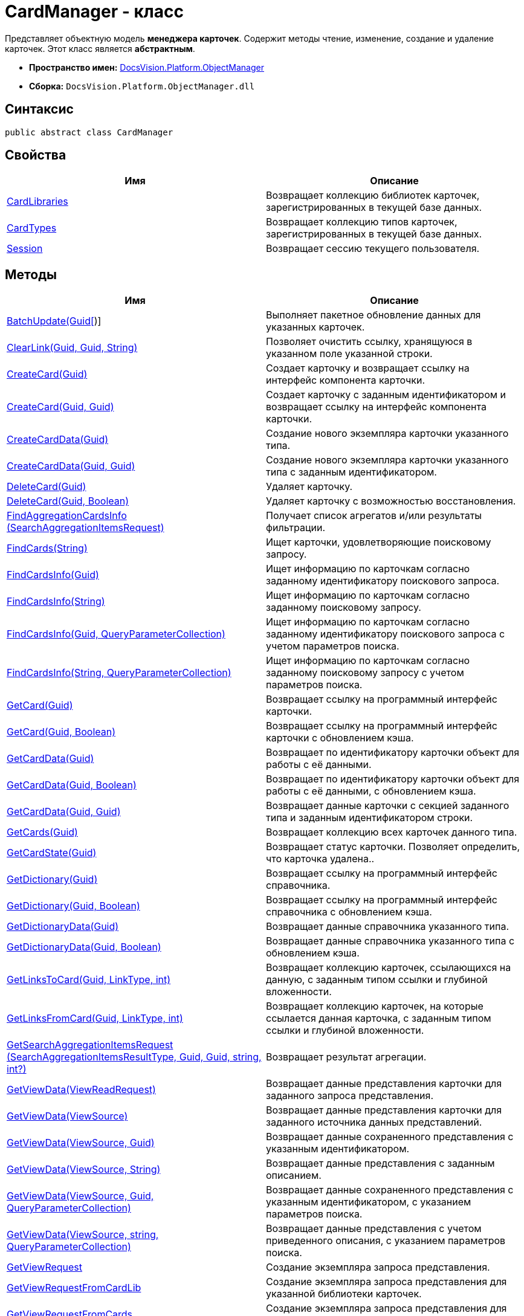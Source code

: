 = CardManager - класс

Представляет объектную модель *менеджера карточек*. Содержит методы чтение, изменение, создание и удаление карточек. Этот класс является *абстрактным*.

* *Пространство имен:* xref:api/DocsVision/Platform/ObjectManager/ObjectManager_NS.adoc[DocsVision.Platform.ObjectManager]
* *Сборка:* `DocsVision.Platform.ObjectManager.dll`

== Синтаксис

[source,csharp]
----
public abstract class CardManager
----

== Свойства

[cols=",",options="header"]
|===
|Имя |Описание
|xref:api/DocsVision/Platform/ObjectManager/CardManager.CardLibraries_PR.adoc[CardLibraries] |Возвращает коллекцию библиотек карточек, зарегистрированных в текущей базе данных.
|xref:api/DocsVision/Platform/ObjectManager/CardManager.CardTypes_PR.adoc[CardTypes] |Возвращает коллекцию типов карточек, зарегистрированных в текущей базе данных.
|xref:api/DocsVision/Platform/ObjectManager/CardManager.Session_PR.adoc[Session] |Возвращает сессию текущего пользователя.
|===

== Методы

[cols=",",options="header"]
|===
|Имя |Описание
|xref:api/DocsVision/Platform/ObjectManager/CardManager.BatchUpdate_MT.html[BatchUpdate(Guid[])] |Выполняет пакетное обновление данных для указанных карточек.
|xref:api/DocsVision/Platform/ObjectManager/CardManager.ClearLink_MT.adoc[ClearLink(Guid, Guid, String)] |Позволяет очистить ссылку, хранящуюся в указанном поле указанной строки.
|xref:api/DocsVision/Platform/ObjectManager/CardManager.CreateCard_MT.adoc[CreateCard(Guid)] |Создает карточку и возвращает ссылку на интерфейс компонента карточки.
|xref:api/DocsVision/Platform/ObjectManager/CardManager.CreateCard_1_MT.adoc[CreateCard(Guid, Guid)] |Создает карточку с заданным идентификатором и возвращает ссылку на интерфейс компонента карточки.
|xref:api/DocsVision/Platform/ObjectManager/CardManager.CreateCardData_MT.adoc[CreateCardData(Guid)] |Создание нового экземпляра карточки указанного типа.
|xref:api/DocsVision/Platform/ObjectManager/CardManager.CreateCardData_1_MT.adoc[CreateCardData(Guid, Guid)] |Создание нового экземпляра карточки указанного типа с заданным идентификатором.
|xref:api/DocsVision/Platform/ObjectManager/CardManager.DeleteCard_MT.adoc[DeleteCard(Guid)] |Удаляет карточку.
|xref:api/DocsVision/Platform/ObjectManager/CardManager.DeleteCard_1_MT.adoc[DeleteCard(Guid, Boolean)] |Удаляет карточку с возможностью восстановления.
|xref:api/DocsVision/Platform/ObjectManager/CardManager.FindAggregationCardsInfo_MT.adoc[FindAggregationCardsInfo (SearchAggregationItemsRequest)] |Получает список агрегатов и/или результаты фильтрации.
|xref:api/DocsVision/Platform/ObjectManager/CardManager.FindCards_MT.adoc[FindCards(String)] |Ищет карточки, удовлетворяющие поисковому запросу.
|xref:api/DocsVision/Platform/ObjectManager/CardManager.FindCardsInfo_MT.adoc[FindCardsInfo(Guid)] |Ищет информацию по карточкам согласно заданному идентификатору поискового запроса.
|xref:api/DocsVision/Platform/ObjectManager/CardManager.FindCardsInfo_1_MT.adoc[FindCardsInfo(String)] |Ищет информацию по карточкам согласно заданному поисковому запросу.
|xref:api/DocsVision/Platform/ObjectManager/CardManager.FindCardsInfo_2_MT.adoc[FindCardsInfo(Guid, QueryParameterCollection)] |Ищет информацию по карточкам согласно заданному идентификатору поискового запроса с учетом параметров поиска.
|xref:api/DocsVision/Platform/ObjectManager/CardManager.FindCardsInfo_3_MT.adoc[FindCardsInfo(String, QueryParameterCollection)] |Ищет информацию по карточкам согласно заданному поисковому запросу с учетом параметров поиска.
|xref:api/DocsVision/Platform/ObjectManager/CardManager.GetCard_MT.adoc[GetCard(Guid)] |Возвращает ссылку на программный интерфейс карточки.
|xref:api/DocsVision/Platform/ObjectManager/CardManager.GetCard_1_MT.adoc[GetCard(Guid, Boolean)] |Возвращает ссылку на программный интерфейс карточки с обновлением кэша.
|xref:api/DocsVision/Platform/ObjectManager/CardManager.GetCardData_MT.adoc[GetCardData(Guid)] |Возвращает по идентификатору карточки объект для работы с её данными.
|xref:api/DocsVision/Platform/ObjectManager/CardManager.GetCardData_1_MT.adoc[GetCardData(Guid, Boolean)] |Возвращает по идентификатору карточки объект для работы с её данными, с обновлением кэша.
|xref:api/DocsVision/Platform/ObjectManager/CardManager.GetCardData_2_MT.adoc[GetCardData(Guid, Guid)] |Возвращает данные карточки с секцией заданного типа и заданным идентификатором строки.
|xref:api/DocsVision/Platform/ObjectManager/CardManager.GetCards_MT.adoc[GetCards(Guid)] |Возвращает коллекцию всех карточек данного типа.
|xref:api/DocsVision/Platform/ObjectManager/CardManager.GetCardState_MT.adoc[GetCardState(Guid)] |Возвращает статус карточки. Позволяет определить, что карточка удалена..
|xref:api/DocsVision/Platform/ObjectManager/CardManager.GetDictionary_MT.adoc[GetDictionary(Guid)] |Возвращает ссылку на программный интерфейс справочника.
|xref:api/DocsVision/Platform/ObjectManager/CardManager.GetDictionary_1_MT.adoc[GetDictionary(Guid, Boolean)] |Возвращает ссылку на программный интерфейс справочника c обновлением кэша.
|xref:api/DocsVision/Platform/ObjectManager/CardManager.GetDictionaryData_MT.adoc[GetDictionaryData(Guid)] |Возвращает данные справочника указанного типа.
|xref:api/DocsVision/Platform/ObjectManager/CardManager.GetDictionaryData_1_MT.adoc[GetDictionaryData(Guid, Boolean)] |Возвращает данные справочника указанного типа c обновлением кэша.
|xref:api/DocsVision/Platform/ObjectManager/CardManager.GetLinksToCard_MT.adoc[GetLinksToCard(Guid, LinkType, int)] |Возвращает коллекцию карточек, ссылающихся на данную, с заданным типом ссылки и глубиной вложенности.
|xref:api/DocsVision/Platform/ObjectManager/CardManager.GetLinksFromCard_MT.adoc[GetLinksFromCard(Guid, LinkType, int)] |Возвращает коллекцию карточек, на которые ссылается данная карточка, с заданным типом ссылки и глубиной вложенности.
|xref:api/DocsVision/Platform/ObjectManager/CardManager.GetSearchAggregationItemsRequest_MT.adoc[GetSearchAggregationItemsRequest (SearchAggregationItemsResultType, Guid, Guid, string, int?)] |Возвращает результат агрегации.
|xref:api/DocsVision/Platform/ObjectManager/CardManager.GetViewData_MT.adoc[GetViewData(ViewReadRequest)] |Возвращает данные представления карточки для заданного запроса представления.
|xref:api/DocsVision/Platform/ObjectManager/CardManager.GetViewData_1_MT.adoc[GetViewData(ViewSource)] |Возвращает данные представления карточки для заданного источника данных представлений.
|xref:api/DocsVision/Platform/ObjectManager/CardManager.GetViewData_2_MT.adoc[GetViewData(ViewSource, Guid)] |Возвращает данные сохраненного представления с указанным идентификатором.
|xref:api/DocsVision/Platform/ObjectManager/CardManager.GetViewData_3_MT.adoc[GetViewData(ViewSource, String)] |Возвращает данные представления с заданным описанием.
|xref:api/DocsVision/Platform/ObjectManager/CardManager.GetViewData_4_MT.adoc[GetViewData(ViewSource, Guid, QueryParameterCollection)] |Возвращает данные сохраненного представления с указанным идентификатором, с указанием параметров поиска.
|xref:api/DocsVision/Platform/ObjectManager/CardManager.GetViewData_5_MT.adoc[GetViewData(ViewSource, string, QueryParameterCollection)] |Возвращает данные представления с учетом приведенного описания, с указанием параметров поиска.
|xref:api/DocsVision/Platform/ObjectManager/CardManager.GetViewRequest_MT.adoc[GetViewRequest] |Создание экземпляра запроса представления.
|xref:api/DocsVision/Platform/ObjectManager/CardManager.GetViewRequestFromCardLib_MT.adoc[GetViewRequestFromCardLib] |Создание экземпляра запроса представления для указанной библиотеки карточек.
|xref:api/DocsVision/Platform/ObjectManager/CardManager.GetViewRequestFromCards_MT.adoc[GetViewRequestFromCards] |Создание экземпляра запроса представления для карточек.
|xref:api/DocsVision/Platform/ObjectManager/CardManager.GetViewRequestFromCardType_MT.adoc[GetViewRequestFromCardType(Guid)] |Создание экземпляра запроса представления для заданного типа карточек.
|xref:api/DocsVision/Platform/ObjectManager/CardManager.GetViewRequestFromFolder_MT.adoc[GetViewRequestFromFolder(Guid)] |Создание экземпляра запроса представления для заданной папки.
|xref:api/DocsVision/Platform/ObjectManager/CardManager.GetViewRequestFromInstance_MT.adoc[GetViewRequestFromInstance(Guid)] |Создание экземпляра запроса представления для заданного экземпляра.
|xref:api/DocsVision/Platform/ObjectManager/CardManager.GetViewRequestFromRecycleBin_MT.adoc[GetViewRequestFromRecycleBin] |Создание экземпляра запроса представления для системной папки "Корзина".
|xref:api/DocsVision/Platform/ObjectManager/CardManager.GetViewRequestFromReferences_MT.adoc[GetViewRequestFromReferences] |Создание экземпляра запроса представления для системной папки "Справочники".
|xref:api/DocsVision/Platform/ObjectManager/CardManager.GetViewRequestFromSearch_MT.adoc[GetViewRequestFromSearch(Guid)] |Создание экземпляра запроса представления для существующего поискового запроса.
|xref:api/DocsVision/Platform/ObjectManager/CardManager.GetViewRequestFromSearch_1_MT.adoc[GetViewRequestFromSearch(String)] |Создание экземпляра запроса представления для переданного поискового запроса.
|xref:api/DocsVision/Platform/ObjectManager/CardManager.GetViewRequestFromSearchFolder_MT.adoc[GetViewRequestFromSearchFolder(Guid)] |Создание экземпляра запроса представления для виртуальной папки.
|xref:api/DocsVision/Platform/ObjectManager/CardManager.GetViewRequestFromSearchResults_MT.adoc[GetViewRequestFromSearchResults(Guid)] |Создание экземпляра запроса представления для папки результатов поиска.
|xref:api/DocsVision/Platform/ObjectManager/CardManager.ImportCards_MT.adoc[ImportCards(Stream)] |Импортирует карточку из потока XML данных.
|xref:api/DocsVision/Platform/ObjectManager/CardManager.ImportCards_1_MT.adoc[ImportCards(Stream, ImportCardInspector)] |Импортирует карточку из потока XML данных, с заданным алгоритмом импорта.
|xref:api/DocsVision/Platform/ObjectManager/CardManager.PurgeCache_MT.adoc[PurgeCache()] |Очистка кэша менеджера объектов.
|xref:api/DocsVision/Platform/ObjectManager/CardManager.PurgeCards_1_MT.adoc[PurgeCards(DateTime)] |Окончательно удаляет карточки помеченные к удалению с учетом даты удаления.
|xref:api/DocsVision/Platform/ObjectManager/CardManager.PurgeCards_2_MT.adoc[PurgeCards(DateTime, Guid)] |Окончательно удаляет карточки помеченные к удалению с учетом даты удаления и типа карточки
|xref:api/DocsVision/Platform/ObjectManager/CardManager.RestoreCard_MT.adoc[RestoreCard(Guid)] |Восстанавливает карточку помеченную к удалению.
|===

== Заметки

== Примеры

В примере, отправляем в архив карточки в которых последнее изменение было внесено более года назад. Поиск осуществляется в открытой сессии пользователя userSession.

[source,csharp]
----
//Получение с сервера данных карточки с идентификатором 00000000-0000-0000-0000-000000000000
CardData cardData = userSession.CardManager.GetCardData(new System.Guid("00000000-0000-0000-0000-000000000000"));

//Проверка даты последнего изменения
if (cardData.ChangeDate.Year < DateTime.Now.Year -1) 
{
    cardData.Archive(ArchiveOptions.IncludeLinkedCards); 
}
----

* *xref:api/DocsVision/Platform/ObjectManager/CardManager.CardLibraries_PR.adoc[CardManager.CardLibraries - свойство]* +
* *xref:api/DocsVision/Platform/ObjectManager/CardManager.CardTypes_PR.adoc[CardManager.CardTypes - свойство]* +
* *xref:api/DocsVision/Platform/ObjectManager/CardManager.Session_PR.adoc[CardManager.Session - свойство]* +
* *xref:api/DocsVision/Platform/ObjectManager/CardManager.BatchUpdate_MT.html[CardManager.BatchUpdate - метод (Guid[])]* +
* *xref:..xref:api/DocsVision/Platform/ObjectManager/CardManager.ClearLink_MT.adoc[CardManager.ClearLink - метод (Guid, Guid, String)]* +
* *xref:api/DocsVision/Platform/ObjectManager/CardManager.CreateCard_MT.adoc[CardManager.CreateCard - метод (Guid)]* +
* *xref:api/DocsVision/Platform/ObjectManager/CardManager.CreateCard_1_MT.adoc[CardManager.CreateCard - метод (Guid, Guid)]* +
* *xref:api/DocsVision/Platform/ObjectManager/CardManager.CreateCardData_MT.adoc[CardManager.CreateCardData - метод (Guid)]* +
* *xref:api/DocsVision/Platform/ObjectManager/CardManager.CreateCardData_1_MT.adoc[CardManager.CreateCardData - метод (Guid, Guid)]* +
* *xref:api/DocsVision/Platform/ObjectManager/CardManager.DeleteCard_MT.adoc[CardManager.DeleteCard - метод (Guid)]* +
* *xref:api/DocsVision/Platform/ObjectManager/CardManager.DeleteCard_1_MT.adoc[CardManager.DeleteCard - метод (Guid, Boolean)]* +
* *xref:api/DocsVision/Platform/ObjectManager/CardManager.FindAggregationCardsInfo_MT.adoc[CardManager.FindAggregationCardsInfo - метод (SearchAggregationItemsRequest)]* +
* *xref:api/DocsVision/Platform/ObjectManager/CardManager.FindCards_MT.adoc[CardManager.FindCards - метод (String)]* +
* *xref:api/DocsVision/Platform/ObjectManager/CardManager.FindCardsInfo_MT.adoc[CardManager.FindCardsInfo - метод (Guid)]* +
* *xref:api/DocsVision/Platform/ObjectManager/CardManager.FindCardsInfo_1_MT.adoc[CardManager.FindCardsInfo - метод (String)]* +
* *xref:api/DocsVision/Platform/ObjectManager/CardManager.FindCardsInfo_2_MT.adoc[CardManager.FindCardsInfo - метод (Guid, QueryParameterCollection)]* +
* *xref:api/DocsVision/Platform/ObjectManager/CardManager.FindCardsInfo_3_MT.adoc[CardManager.FindCardsInfo - метод (String, QueryParameterCollection)]* +
* *xref:api/DocsVision/Platform/ObjectManager/CardManager.GetCard_MT.adoc[CardManager.GetCard - метод (Guid)]* +
* *xref:api/DocsVision/Platform/ObjectManager/CardManager.GetCard_1_MT.adoc[CardManager.GetCard - метод (Guid, Boolean)]* +
* *xref:api/DocsVision/Platform/ObjectManager/CardManager.GetCardData_MT.adoc[CardManager.GetCardData - метод (Guid)]* +
* *xref:api/DocsVision/Platform/ObjectManager/CardManager.GetCardData_1_MT.adoc[CardManager.GetCardData - метод (Guid, Boolean)]* +
* *xref:api/DocsVision/Platform/ObjectManager/CardManager.GetCardData_2_MT.adoc[CardManager.GetCardData - метод (Guid, Guid)]* +
* *xref:api/DocsVision/Platform/ObjectManager/CardManager.GetCards_MT.adoc[CardManager.GetCards - метод (Guid)]* +
* *xref:api/DocsVision/Platform/ObjectManager/CardManager.GetCardState_MT.adoc[CardManager.GetCardState - метод (Guid)]* +
* *xref:api/DocsVision/Platform/ObjectManager/CardManager.GetDictionary_MT.adoc[CardManager.GetDictionary - метод (Guid)]* +
* *xref:api/DocsVision/Platform/ObjectManager/CardManager.GetDictionary_1_MT.adoc[CardManager.GetDictionary - метод (Guid, Boolean)]* +
* *xref:api/DocsVision/Platform/ObjectManager/CardManager.GetDictionaryData_MT.adoc[CardManager.GetDictionaryData - метод (Guid)]* +
* *xref:api/DocsVision/Platform/ObjectManager/CardManager.GetDictionaryData_1_MT.adoc[CardManager.GetDictionaryData - метод (Guid, Boolean)]* +
* *xref:api/DocsVision/Platform/ObjectManager/CardManager.GetLinksToCard_MT.adoc[CardManager.GetLinksToCard - метод (Guid, LinkType, int)]* +
* *xref:api/DocsVision/Platform/ObjectManager/CardManager.GetLinksFromCard_MT.adoc[CardManager.GetLinksFromCard - метод (Guid, LinkType, int)]* +
* *xref:api/DocsVision/Platform/ObjectManager/CardManager.GetSearchAggregationItemsRequest_MT.adoc[CardManager.GetSearchAggregationItemsRequest - метод (SearchAggregationItemsResultType, Guid, Guid, string, int?)]* +
* *xref:api/DocsVision/Platform/ObjectManager/CardManager.GetViewData_MT.adoc[CardManager.GetViewData - метод (ViewReadRequest)]* +
* *xref:api/DocsVision/Platform/ObjectManager/CardManager.GetViewData_1_MT.adoc[CardManager.GetViewData - метод (ViewSource)]* +
* *xref:api/DocsVision/Platform/ObjectManager/CardManager.GetViewData_2_MT.adoc[CardManager.GetViewData - метод (ViewSource, Guid)]* +
* *xref:api/DocsVision/Platform/ObjectManager/CardManager.GetViewData_3_MT.adoc[CardManager.GetViewData - метод (ViewSource, String)]* +
* *xref:api/DocsVision/Platform/ObjectManager/CardManager.GetViewData_4_MT.adoc[CardManager.GetViewData - метод (ViewSource, Guid, QueryParameterCollection)]* +
* *xref:api/DocsVision/Platform/ObjectManager/CardManager.GetViewData_5_MT.adoc[CardManager.GetViewData - метод (ViewSource, string, QueryParameterCollection)]* +
* *xref:api/DocsVision/Platform/ObjectManager/CardManager.GetViewRequest_MT.adoc[CardManager.GetViewRequest - метод]* +
* *xref:api/DocsVision/Platform/ObjectManager/CardManager.GetViewRequestFromCardLib_MT.adoc[CardManager.GetViewRequestFromCardLib - метод (Guid)]* +
* *xref:api/DocsVision/Platform/ObjectManager/CardManager.GetViewRequestFromCards_MT.adoc[CardManager.GetViewRequestFromCards - метод]* +
* *xref:api/DocsVision/Platform/ObjectManager/CardManager.GetViewRequestFromCardType_MT.adoc[CardManager.GetViewRequestFromCardType - метод (Guid)]* +
* *xref:api/DocsVision/Platform/ObjectManager/CardManager.GetViewRequestFromFolder_MT.adoc[CardManager.GetViewRequestFromFolder - метод (Guid)]* +
* *xref:api/DocsVision/Platform/ObjectManager/CardManager.GetViewRequestFromInstance_MT.adoc[CardManager.GetViewRequestFromInstance - метод (Guid)]* +
* *xref:api/DocsVision/Platform/ObjectManager/CardManager.GetViewRequestFromRecycleBin_MT.adoc[CardManager.GetViewRequestFromRecycleBin - метод]* +
* *xref:api/DocsVision/Platform/ObjectManager/CardManager.GetViewRequestFromReferences_MT.adoc[CardManager.GetViewRequestFromReferences - метод]* +
* *xref:api/DocsVision/Platform/ObjectManager/CardManager.GetViewRequestFromSearch_MT.adoc[CardManager.GetViewRequestFromSearch - метод (Guid)]* +
* *xref:api/DocsVision/Platform/ObjectManager/CardManager.GetViewRequestFromSearch_1_MT.adoc[CardManager.GetViewRequestFromSearch - метод (String)]* +
* *xref:api/DocsVision/Platform/ObjectManager/CardManager.GetViewRequestFromSearchFolder_MT.adoc[CardManager.GetViewRequestFromSearchFolder - метод (Guid)]* +
* *xref:api/DocsVision/Platform/ObjectManager/CardManager.GetViewRequestFromSearchResults_MT.adoc[CardManager.GetViewRequestFromSearchResults - метод (Guid)]* +
* *xref:api/DocsVision/Platform/ObjectManager/CardManager.ImportCards_MT.adoc[CardManager.ImportCards - метод (Stream)]* +
* *xref:api/DocsVision/Platform/ObjectManager/CardManager.ImportCards_1_MT.adoc[CardManager.ImportCards - метод (Stream, ImportCardInspector)]* +
* *xref:api/DocsVision/Platform/ObjectManager/CardManager.PurgeCache_MT.adoc[CardManager.PurgeCache - метод]* +
* *xref:api/DocsVision/Platform/ObjectManager/CardManager.PurgeCards_1_MT.adoc[CardManager.PurgeCards - метод (DateTime)]* +
* *xref:api/DocsVision/Platform/ObjectManager/CardManager.PurgeCards_2_MT.adoc[CardManager.PurgeCards - метод (DateTime, Guid)]* +
* *xref:api/DocsVision/Platform/ObjectManager/CardManager.RestoreCard_MT.adoc[CardManager.RestoreCard - метод (Guid)]* +
